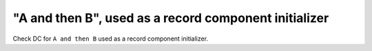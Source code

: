 "A and then B", used as a record component initializer
=======================================================

Check DC for ``A and then B`` used as a record component initializer.
